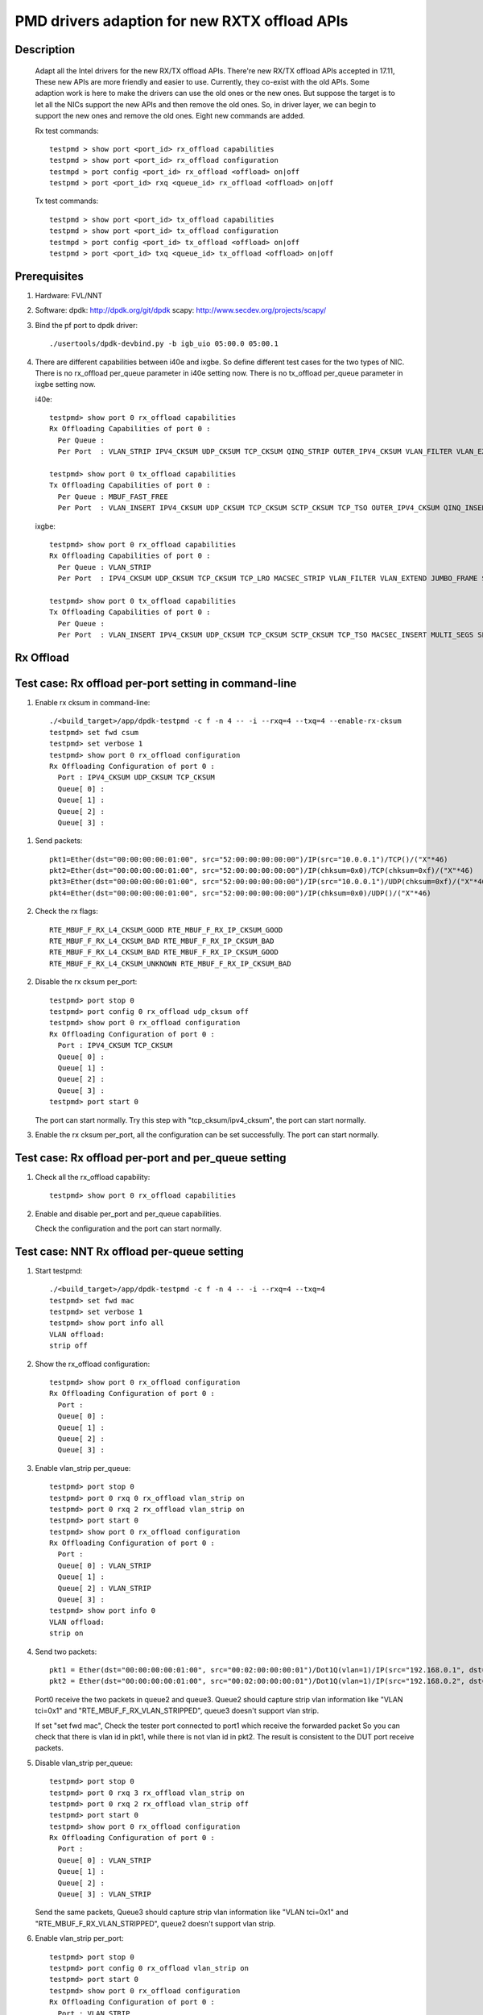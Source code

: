 .. Copyright (c) <2018>, Intel Corporation
            All rights reserved.

   Redistribution and use in source and binary forms, with or without
   modification, are permitted provided that the following conditions
   are met:

   - Redistributions of source code must retain the above copyright
     notice, this list of conditions and the following disclaimer.

   - Redistributions in binary form must reproduce the above copyright
     notice, this list of conditions and the following disclaimer in
     the documentation and/or other materials provided with the
     distribution.

   - Neither the name of Intel Corporation nor the names of its
     contributors may be used to endorse or promote products derived
     from this software without specific prior written permission.

   THIS SOFTWARE IS PROVIDED BY THE COPYRIGHT HOLDERS AND CONTRIBUTORS
   "AS IS" AND ANY EXPRESS OR IMPLIED WARRANTIES, INCLUDING, BUT NOT
   LIMITED TO, THE IMPLIED WARRANTIES OF MERCHANTABILITY AND FITNESS
   FOR A PARTICULAR PURPOSE ARE DISCLAIMED. IN NO EVENT SHALL THE
   COPYRIGHT OWNER OR CONTRIBUTORS BE LIABLE FOR ANY DIRECT, INDIRECT,
   INCIDENTAL, SPECIAL, EXEMPLARY, OR CONSEQUENTIAL DAMAGES
   (INCLUDING, BUT NOT LIMITED TO, PROCUREMENT OF SUBSTITUTE GOODS OR
   SERVICES; LOSS OF USE, DATA, OR PROFITS; OR BUSINESS INTERRUPTION)
   HOWEVER CAUSED AND ON ANY THEORY OF LIABILITY, WHETHER IN CONTRACT,
   STRICT LIABILITY, OR TORT (INCLUDING NEGLIGENCE OR OTHERWISE)
   ARISING IN ANY WAY OUT OF THE USE OF THIS SOFTWARE, EVEN IF ADVISED
   OF THE POSSIBILITY OF SUCH DAMAGE.

==============================================
PMD drivers adaption for new RXTX offload APIs
==============================================
Description
===========

   Adapt all the Intel drivers for the new RX/TX offload APIs.
   There're new RX/TX offload APIs accepted in 17.11,
   These new APIs are more friendly and easier to use.
   Currently, they co-exist with the old APIs. Some adaption work is
   here to make the drivers can use the old ones or the new ones.
   But suppose the target is to let all the NICs support the new APIs
   and then remove the old ones.
   So, in driver layer, we can begin to support the new ones and remove
   the old ones.
   Eight new commands are added.

   Rx test commands::

    testpmd > show port <port_id> rx_offload capabilities
    testpmd > show port <port_id> rx_offload configuration
    testmpd > port config <port_id> rx_offload <offload> on|off
    testpmd > port <port_id> rxq <queue_id> rx_offload <offload> on|off

   Tx test commands::

    testpmd > show port <port_id> tx_offload capabilities
    testpmd > show port <port_id> tx_offload configuration
    testmpd > port config <port_id> tx_offload <offload> on|off
    testpmd > port <port_id> txq <queue_id> tx_offload <offload> on|off

Prerequisites
=============

1. Hardware:
   FVL/NNT

2. Software:
   dpdk: http://dpdk.org/git/dpdk
   scapy: http://www.secdev.org/projects/scapy/

3. Bind the pf port to dpdk driver::

    ./usertools/dpdk-devbind.py -b igb_uio 05:00.0 05:00.1

4. There are different capabilities between i40e and ixgbe.
   So define different test cases for the two types of NIC.
   There is no rx_offload per_queue parameter in i40e setting now.
   There is no tx_offload per_queue parameter in ixgbe setting now.

   i40e::

    testpmd> show port 0 rx_offload capabilities
    Rx Offloading Capabilities of port 0 :
      Per Queue :
      Per Port  : VLAN_STRIP IPV4_CKSUM UDP_CKSUM TCP_CKSUM QINQ_STRIP OUTER_IPV4_CKSUM VLAN_FILTER VLAN_EXTEND JUMBO_FRAME SCATTER KEEP_CRC

    testpmd> show port 0 tx_offload capabilities
    Tx Offloading Capabilities of port 0 :
      Per Queue : MBUF_FAST_FREE
      Per Port  : VLAN_INSERT IPV4_CKSUM UDP_CKSUM TCP_CKSUM SCTP_CKSUM TCP_TSO OUTER_IPV4_CKSUM QINQ_INSERT VXLAN_TNL_TSO GRE_TNL_TSO IPIP_TNL_TSO GENEVE_TNL_TSO MULTI_SEGS

   ixgbe::

    testpmd> show port 0 rx_offload capabilities
    Rx Offloading Capabilities of port 0 :
      Per Queue : VLAN_STRIP
      Per Port  : IPV4_CKSUM UDP_CKSUM TCP_CKSUM TCP_LRO MACSEC_STRIP VLAN_FILTER VLAN_EXTEND JUMBO_FRAME SCATTER SECURITY KEEP_CRC

    testpmd> show port 0 tx_offload capabilities
    Tx Offloading Capabilities of port 0 :
      Per Queue :
      Per Port  : VLAN_INSERT IPV4_CKSUM UDP_CKSUM TCP_CKSUM SCTP_CKSUM TCP_TSO MACSEC_INSERT MULTI_SEGS SECURITY


Rx Offload
==========

Test case: Rx offload per-port setting in command-line
======================================================

1. Enable rx cksum in command-line::

    ./<build_target>/app/dpdk-testpmd -c f -n 4 -- -i --rxq=4 --txq=4 --enable-rx-cksum
    testpmd> set fwd csum
    testpmd> set verbose 1
    testpmd> show port 0 rx_offload configuration
    Rx Offloading Configuration of port 0 :
      Port : IPV4_CKSUM UDP_CKSUM TCP_CKSUM
      Queue[ 0] :
      Queue[ 1] :
      Queue[ 2] :
      Queue[ 3] :

1) Send packets::

    pkt1=Ether(dst="00:00:00:00:01:00", src="52:00:00:00:00:00")/IP(src="10.0.0.1")/TCP()/("X"*46)
    pkt2=Ether(dst="00:00:00:00:01:00", src="52:00:00:00:00:00")/IP(chksum=0x0)/TCP(chksum=0xf)/("X"*46)
    pkt3=Ether(dst="00:00:00:00:01:00", src="52:00:00:00:00:00")/IP(src="10.0.0.1")/UDP(chksum=0xf)/("X"*46)
    pkt4=Ether(dst="00:00:00:00:01:00", src="52:00:00:00:00:00")/IP(chksum=0x0)/UDP()/("X"*46)

2) Check the rx flags::

    RTE_MBUF_F_RX_L4_CKSUM_GOOD RTE_MBUF_F_RX_IP_CKSUM_GOOD
    RTE_MBUF_F_RX_L4_CKSUM_BAD RTE_MBUF_F_RX_IP_CKSUM_BAD
    RTE_MBUF_F_RX_L4_CKSUM_BAD RTE_MBUF_F_RX_IP_CKSUM_GOOD
    RTE_MBUF_F_RX_L4_CKSUM_UNKNOWN RTE_MBUF_F_RX_IP_CKSUM_BAD

2. Disable the rx cksum per_port::

    testpmd> port stop 0
    testpmd> port config 0 rx_offload udp_cksum off
    testpmd> show port 0 rx_offload configuration
    Rx Offloading Configuration of port 0 :
      Port : IPV4_CKSUM TCP_CKSUM
      Queue[ 0] :
      Queue[ 1] :
      Queue[ 2] :
      Queue[ 3] :
    testpmd> port start 0

   The port can start normally.
   Try this step with "tcp_cksum/ipv4_cksum", the port can start normally.

3. Enable the rx cksum per_port, all the configuration can be set successfully.
   The port can start normally.

Test case: Rx offload per-port and per_queue setting
=====================================================

1. Check all the rx_offload capability::

    testpmd> show port 0 rx_offload capabilities

2. Enable and disable per_port and per_queue capabilities.

   Check the configuration and the port can start normally.

Test case: NNT Rx offload per-queue setting
===========================================

1. Start testpmd::

    ./<build_target>/app/dpdk-testpmd -c f -n 4 -- -i --rxq=4 --txq=4
    testpmd> set fwd mac
    testpmd> set verbose 1
    testpmd> show port info all
    VLAN offload:
    strip off

2. Show the rx_offload configuration::

    testpmd> show port 0 rx_offload configuration
    Rx Offloading Configuration of port 0 :
      Port :
      Queue[ 0] :
      Queue[ 1] :
      Queue[ 2] :
      Queue[ 3] :

3. Enable vlan_strip per_queue::

    testpmd> port stop 0
    testpmd> port 0 rxq 0 rx_offload vlan_strip on
    testpmd> port 0 rxq 2 rx_offload vlan_strip on
    testpmd> port start 0
    testpmd> show port 0 rx_offload configuration
    Rx Offloading Configuration of port 0 :
      Port :
      Queue[ 0] : VLAN_STRIP
      Queue[ 1] :
      Queue[ 2] : VLAN_STRIP
      Queue[ 3] :
    testpmd> show port info 0
    VLAN offload:
    strip on

4. Send two packets::

    pkt1 = Ether(dst="00:00:00:00:01:00", src="00:02:00:00:00:01")/Dot1Q(vlan=1)/IP(src="192.168.0.1", dst="192.168.0.3")/UDP(sport=33,dport=34)/Raw('x'*20)
    pkt2 = Ether(dst="00:00:00:00:01:00", src="00:02:00:00:00:01")/Dot1Q(vlan=1)/IP(src="192.168.0.2", dst="192.168.0.3")/UDP(sport=33,dport=34)/Raw('x'*20)

   Port0 receive the two packets in queue2 and queue3.
   Queue2 should capture strip vlan information like "VLAN tci=0x1" and "RTE_MBUF_F_RX_VLAN_STRIPPED",
   queue3 doesn't support vlan strip.

   If set "set fwd mac",
   Check the tester port connected to port1 which receive the forwarded packet
   So you can check that there is vlan id in pkt1, while there is not vlan id in pkt2.
   The result is consistent to the DUT port receive packets.

5. Disable vlan_strip per_queue::

    testpmd> port stop 0
    testpmd> port 0 rxq 3 rx_offload vlan_strip on
    testpmd> port 0 rxq 2 rx_offload vlan_strip off
    testpmd> port start 0
    testpmd> show port 0 rx_offload configuration
    Rx Offloading Configuration of port 0 :
      Port :
      Queue[ 0] : VLAN_STRIP
      Queue[ 1] :
      Queue[ 2] :
      Queue[ 3] : VLAN_STRIP

   Send the same packets,
   Queue3 should capture strip vlan information like "VLAN tci=0x1" and "RTE_MBUF_F_RX_VLAN_STRIPPED",
   queue2 doesn't support vlan strip.

6. Enable vlan_strip per_port::

    testpmd> port stop 0
    testpmd> port config 0 rx_offload vlan_strip on
    testpmd> port start 0
    testpmd> show port 0 rx_offload configuration
    Rx Offloading Configuration of port 0 :
      Port : VLAN_STRIP
      Queue[ 0] : VLAN_STRIP
      Queue[ 1] : VLAN_STRIP
      Queue[ 2] : VLAN_STRIP
      Queue[ 3] : VLAN_STRIP

  Send the two packets. queue3 and queue2 both implement vlan_strip

7. Disable vlan_strip per_port::

    testpmd> port stop 0
    testpmd> port config 0 rx_offload vlan_strip off
    testpmd> port start 0
    testpmd> show port 0 rx_offload configuration
    Rx Offloading Configuration of port 0 :
      Port :
      Queue[ 0] :
      Queue[ 1] :
      Queue[ 2] :
      Queue[ 3] :

    testpmd> show port info 0
    VLAN offload:
    strip off

   send the two packets. queue3 and queue2 both don't support vlan_strip

   Note 1: there is no rx_offload per_queue parameter in i40e driver,
   so this case is just only for ixgbe.

   Note 2: per_port setting has higher priority than per_queue setting.
   If you has set an offload by port, you can't change the setting by queue.

Tx Offload
==========

Test case: Tx offload per-port setting
======================================

1. Start testpmd::

    ./<build_target>/app/dpdk-testpmd -c 0x6 -n 4  -- -i --rxq=4 --txq=4 --port-topology=loop
    testpmd> set fwd txonly
    testpmd> set verbose 1
    testpmd> show port 0 tx_offload configuration
    Tx Offloading Configuration of port 0 :
      Port :
      Queue[ 0] :
      Queue[ 1] :
      Queue[ 2] :
      Queue[ 3] :
    testpmd> start

   Tester port0 received the packet.
   There is no vlan infomation in the received packet.

2. Enable vlan_insert per_port::

    testpmd> port stop 0
    testpmd> port config 0 tx_offload vlan_insert on
    testpmd> tx_vlan set 0 1
    testpmd> port start 0
    Configuring Port 0 (socket 0)
    Port 0: 90:E2:BA:AC:9B:44
    Checking link statuses...
    Done
    testpmd> show port 0 tx_offload configuration
    Tx Offloading Configuration of port 0 :
      Port : VLAN_INSERT
      Queue[ 0] : VLAN_INSERT
      Queue[ 1] : VLAN_INSERT
      Queue[ 2] : VLAN_INSERT
      Queue[ 3] : VLAN_INSERT
    testpmd> start

   Tester port0 receive the packet.
   There is vlan ID in the received packet.

3. Disable vlan_insert per_port::

    testpmd> port stop 0
    testpmd> port config 0 tx_offload vlan_insert off
    testpmd> port start 0
    testpmd> show port 0 tx_offload configuration
    Tx Offloading Configuration of port 0 :
      Port :
      Queue[ 0] :
      Queue[ 1] :
      Queue[ 2] :
      Queue[ 3] :
    testpmd> start

   There is no vlan infomation in the received packet.
   The disable command takes effect.

Test case: Tx offload per-port setting in command-line
======================================================

1. Start testpmd with "--tx-offloads"::

    ./<build_target>/app/dpdk-testpmd -c 0xf -n 4  -- -i --rxq=4 --txq=4 --port-topology=loop --tx-offloads=0x0001
    testpmd> show port 0 tx_offload configuration
    Tx Offloading Configuration of port 0 :
      Port : VLAN_INSERT
      Queue[ 0] :
      Queue[ 1] :
      Queue[ 2] :
      Queue[ 3] :

   Set the insert vlan ID::

    testpmd> port stop 0
    testpmd> tx_vlan set 0 1
    testpmd> port start 0
    testpmd> set fwd txonly
    testpmd> start

   Tester port0 can receive the packets with vlan ID.

2. Disable vlan_insert per_queue::

    testpmd> port stop 0
    testpmd> port 0 txq 0 tx_offload vlan_insert off
    testpmd> port 0 txq 1 tx_offload vlan_insert off
    testpmd> port 0 txq 2 tx_offload vlan_insert off
    testpmd> port 0 txq 3 tx_offload vlan_insert off
    testpmd> port start 0
    testpmd> show port 0 tx_offload configuration
    Tx Offloading Configuration of port 0 :
      Port : VLAN_INSERT
      Queue[ 0] :
      Queue[ 1] :
      Queue[ 2] :
      Queue[ 3] :
    testpmd> start

   The tester port0 still receive packets with vlan ID.
   The per_port capability can't be disabled by per_queue command.

3. Disable vlan_insert per_port::

    testpmd> port stop 0
    testpmd> port config 0 tx_offload vlan_insert off
    testpmd> port start 0
    testpmd> show port 0 tx_offload configuration
    Tx Offloading Configuration of port 0 :
      Port :
      Queue[ 0] :
      Queue[ 1] :
      Queue[ 2] :
      Queue[ 3] :
    testpmd> start

   The tester port receive packets without vlan ID.
   The per_port capability can be disabled by per_port command.

4. Enable vlan_insert per_queue::

    testpmd> port stop 0
    testpmd> port 0 txq 0 tx_offload vlan_insert on
    testpmd> port 0 txq 1 tx_offload vlan_insert on
    testpmd> port 0 txq 2 tx_offload vlan_insert on
    testpmd> port 0 txq 3 tx_offload vlan_insert on
    testpmd> show port 0 tx_offload configuration
    Tx Offloading Configuration of port 0 :
      Port :
      Queue[ 0] : VLAN_INSERT
      Queue[ 1] : VLAN_INSERT
      Queue[ 2] : VLAN_INSERT
      Queue[ 3] : VLAN_INSERT
    testpmd> port start 0
    Configuring Port 0 (socket 0)
    Ethdev port_id=0 tx_queue_id=0, new added offloads 0x1 must be within pre-queue offload capabilities 0x0 in rte_eth_tx_queue_setup()
    Fail to configure port 0 tx queues

   The port failed to start.
   The per_port capability can't be enabled by per_queue command.

5. Enable vlan_insert per_port::

    testpmd> port stop 0
    testpmd> port config 0 tx_offload vlan_insert on
    testpmd> show port 0 tx_offload configuration
    Tx Offloading Configuration of port 0 :
      Port : VLAN_INSERT
      Queue[ 0] : VLAN_INSERT
      Queue[ 1] : VLAN_INSERT
      Queue[ 2] : VLAN_INSERT
      Queue[ 3] : VLAN_INSERT
    testpmd> port start 0
    testpmd> start

   The tester port received packets with vlan ID.
   The per_port capability can be enabled by per_port command.

Test case: Tx offload checksum
==============================

1. Set checksum forward mode::

    ./<build_target>/app/dpdk-testpmd -c f -n 4 -- -i --rxq=4 --txq=4
    testpmd> set fwd csum
    testpmd> set verbose 1
    testpmd> show port 0 tx_offload configuration
    Rx Offloading Configuration of port 0 :
      Port :
      Queue[ 0] :
      Queue[ 1] :
      Queue[ 2] :
      Queue[ 3] :

1) Send an ipv4-udp packet to the port::

    sendp([Ether(dst="00:00:00:00:01:00")/IP(src="100.0.0.1", dst="100.0.0.2")/UDP(sport=1024,dport=1025)], iface="enp131s0f3")

2) Check the tx flags::

    RTE_MBUF_F_TX_L4_NO_CKSUM RTE_MBUF_F_TX_IPV4

2. Enable the tx ipv4_cksum of port 1::

    testpmd> port stop 1
    testpmd> port config 1 tx_offload ipv4_cksum on
    testpmd> show port 1 tx_offload configuration
    Tx Offloading Configuration of port 1 :
      Port : IPV4_CKSUM
      Queue[ 0] : IPV4_CKSUM
      Queue[ 1] : IPV4_CKSUM
      Queue[ 2] : IPV4_CKSUM
      Queue[ 3] : IPV4_CKSUM
    testpmd> port start 1
    testpmd> start

   The port can start normally.

3. Send an ipv4-udp packet to the port::

    sendp([Ether(dst="00:00:00:00:01:00")/IP(src="100.0.0.1", dst="100.0.0.2")/UDP(sport=1024,dport=1025)], iface="enp131s0f3")

   There is printing "RTE_MBUF_F_TX_IP_CKSUM" and "RTE_MBUF_F_TX_L4_NO_CKSUM" in the tx line.

4. Disable tx ipv4_cksum and enable tx udp_cksum,
   then send the same ipv4-udp packet, there is printing "RTE_MBUF_F_TX_UDP_CKSUM",
   but no "RTE_MBUF_F_TX_IP_CKSUM".

5. Try step 4 with "tcp_cksum" on, then send an ipv4-tcp packet::

    sendp([Ether(dst="00:00:00:00:01:00")/IP(src="100.0.0.1", dst="100.0.0.2")/TCP(sport=1024,dport=1025)], iface="enp131s0f3")

   There is printing "RTE_MBUF_F_TX_TCP_CKSUM".

6. Try step 4 with "sctp_cksum" on, then send an ipv4-sctp packet::

    sendp([Ether(dst="00:00:00:00:01:00")/IP(src="100.0.0.1", dst="100.0.0.2")/sctp(sport=1024,dport=1025)], iface="enp131s0f3")

   There is printing "RTE_MBUF_F_TX_SCTP_CKSUM".

Test case: Tx offload per-queue and per-port setting
====================================================

1. Check all the tx_offload capability::

    testpmd> show port 0 tx_offload capabilities

2. Enable and disable per_port and per_queue capabilities.

   Check the configuration and the port can start normally.

Test case: FVL Tx offload per-queue setting
===========================================

1. Start testpmd and get the tx_offload capability and configuration::

    ./<build_target>/app/dpdk-testpmd -c f -n 4 -- -i --rxq=4 --txq=4
    testpmd> show port 0 tx_offload capabilities
    Tx Offloading Capabilities of port 0 :
      Per Queue : MBUF_FAST_FREE
      Per Port  : VLAN_INSERT IPV4_CKSUM UDP_CKSUM TCP_CKSUM SCTP_CKSUM TCP_TSO OUTER_IPV4_CKSUM QINQ_INSERT VXLAN_TNL_TSO GRE_TNL_TSO IPIP_TNL_TSO GENEVE_TNL_TSO MULTI_SEGS
    testpmd> show port 0 tx_offload configuration
    Tx Offloading Configuration of port 0 :
      Port : MBUF_FAST_FREE
      Queue[ 0] :
      Queue[ 1] :
      Queue[ 2] :
      Queue[ 3] :

2. Disable mbuf_fast_free per_port::

    testpmd> port stop 0
    testpmd> port config 0 tx_offload mbuf_fast_free off
    testpmd> port start 0
    testpmd> show port 0 tx_offload configuration
    Tx Offloading Configuration of port 0 :
      Port :
      Queue[ 0] :
      Queue[ 1] :
      Queue[ 2] :
      Queue[ 3] :

3. Enable mbuf_fast_free per_queue::

    testpmd> port stop 0
    testpmd> port 0 txq 0 tx_offload mbuf_fast_free on
    testpmd> port 0 txq 1 tx_offload mbuf_fast_free on
    testpmd> port 0 txq 2 tx_offload mbuf_fast_free on
    testpmd> port 0 txq 3 tx_offload mbuf_fast_free on
    testpmd> port start 0
    testpmd> show port 0 tx_offload configuration
    Tx Offloading Configuration of port 0 :
      Port :
      Queue[ 0] : MBUF_FAST_FREE
      Queue[ 1] : MBUF_FAST_FREE
      Queue[ 2] : MBUF_FAST_FREE
      Queue[ 3] : MBUF_FAST_FREE
    testpmd> start

   The port fwd can be started normally.

4. Disable mbuf_fast_free per_queue::

    testpmd> port stop 0
    testpmd> port 0 txq 0 tx_offload mbuf_fast_free off
    testpmd> port 0 txq 1 tx_offload mbuf_fast_free off
    testpmd> port 0 txq 2 tx_offload mbuf_fast_free off
    testpmd> port 0 txq 3 tx_offload mbuf_fast_free off
    testpmd> port start 0
    testpmd> show port 0 tx_offload configuration
    Tx Offloading Configuration of port 0 :
      Port :
      Queue[ 0] :
      Queue[ 1] :
      Queue[ 2] :
      Queue[ 3] :

5. Enable mbuf_fast_free per_port::

    testpmd> port stop 0
    testpmd> port config 0 tx_offload mbuf_fast_free on
    testpmd> port start 0
    testpmd> show port 0 tx_offload configuration
    Tx Offloading Configuration of port 0 :
      Port : MBUF_FAST_FREE
      Queue[ 0] : MBUF_FAST_FREE
      Queue[ 1] : MBUF_FAST_FREE
      Queue[ 2] : MBUF_FAST_FREE
      Queue[ 3] : MBUF_FAST_FREE
    testpmd> start

   The port fwd can be started normally.

   Note 1: there is no tx_offload per_queue parameter in ixgbe driver,
   so this case is just only for i40e.

Test case: Tx offload multi_segs setting
======================================================

1. Start testpmd with "--tx-offloads=0x00008000" to enable tx_offload multi_segs ::

    ./<build_target>/app/dpdk-testpmd -c 0xf -n 4  -- -i --tx-offloads==0x00008000
    testpmd> show port 0 tx_offload configuration
    Tx Offloading Configuration of port 0 :
      Port : MULTI_SEGS
      Queue[ 0] : MULTI_SEGS

2. Set fwd to txonly, Set the length of each segment of the TX-ONLY packets, Set the split policy for TX packets, then start to send pkgs::

    testpmd> set fwd txonly
    testpmd> set txpkts 64,128,512,2000,64,128,512,2000
    testpmd> set txsplit rand
    testpmd> start

3. Check TX-packets will not hang and continue to increase::
    Wait 30s or more, check TX-packets will continue to increase and can be more than 100K

    testpmd> show port stats all
        ######################## NIC statistics for port 0  ########################
        RX-packets: 0         RX-missed: 0          RX-bytes:  0
        RX-errors: 0
        RX-nombuf:  0
        TX-packets: 102628493  TX-errors: 0          TX-bytes:  139709164375

        Throughput (since last show)
        Rx-pps:            0          Rx-bps:            0
        Tx-pps:       563539          Tx-bps:   9892394768
        ############################################################################

        ######################## NIC statistics for port 1  ########################
        RX-packets: 0         RX-missed: 0          RX-bytes:  0
        RX-errors: 0
        RX-nombuf:  0
        TX-packets: 102627429  TX-errors: 0          TX-bytes:  139709724215

        Throughput (since last show)
        Rx-pps:            0          Rx-bps:            0
        Tx-pps:       563708          Tx-bps:   9892375000
        ############################################################################

    testpmd> stop
    testpmd> quit

4. Start testpmd again without "--tx-offloads", check multi-segs is disabled by default::

    ./<build_target>/app/dpdk-testpmd -c 0xf -n 4  -- -i
    testpmd> show port 0 tx_offload configuration
    No MULTI_SEGS in Tx Offloading Configuration of ports

5. Enable tx_offload multi_segs ::

    testpmd> port stop all
    testpmd> port config 0 tx_offload multi_segs on
    testpmd> port config 1 tx_offload multi_segs on
    testpmd> port start all
    testpmd> show port 0 tx_offload configuration
    Tx Offloading Configuration of port 0 :
      Port : MULTI_SEGS
      Queue[ 0] : MULTI_SEGS

6. Set fwd to txonly, Set the length of each segment of the TX-ONLY packets, Set the split policy for TX packets, then start to send pkgs::

    testpmd> set fwd txonly
    testpmd> set txpkts 64,128,256,512,64,128,256,512
    testpmd> set txsplit rand
    testpmd> start

7. Check TX-packets will not hang and continue to increase::
    Wait 30s or more, check TX-packets will continue to increase and can be more than 100K

    testpmd> show port stats all
        ######################## NIC statistics for port 0  ########################
        RX-packets: 0         RX-missed: 0          RX-bytes:  0
        RX-errors: 0
        RX-nombuf:  0
        TX-packets: 101266875  TX-errors: 0          TX-bytes:  136721429135

        Throughput (since last show)
        Rx-pps:            0          Rx-bps:            0
        Tx-pps:       563293          Tx-bps:   9892438256
        ############################################################################

        ######################## NIC statistics for port 1  ########################
        RX-packets: 0         RX-missed: 0          RX-bytes:  0
        RX-errors: 0
        RX-nombuf:  0
        TX-packets: 101265405  TX-errors: 0          TX-bytes:  136721996771

        Throughput (since last show)
        Rx-pps:            0          Rx-bps:            0
        Tx-pps:       564392          Tx-bps:   9892193416
        ############################################################################

    testpmd> stop
    testpmd> quit
